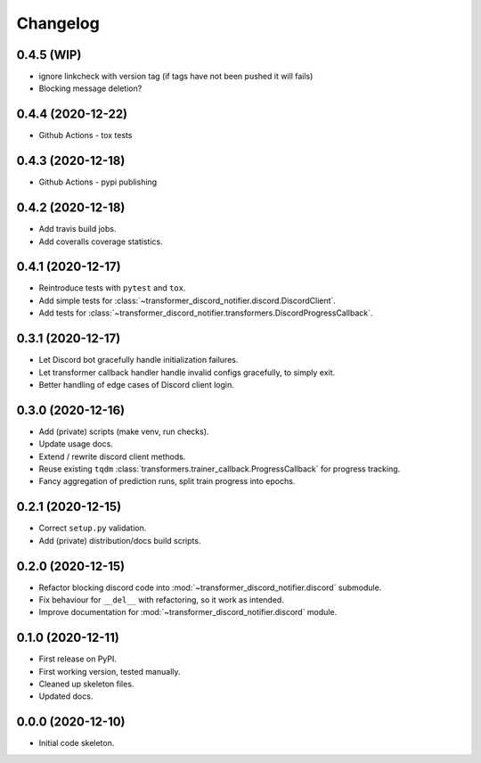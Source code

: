 
Changelog
=========

0.4.5 (WIP)
-----------

* ignore linkcheck with version tag (if tags have not been pushed it will fails)
* Blocking message deletion?

0.4.4 (2020-12-22)
------------------

* Github Actions - tox tests

0.4.3 (2020-12-18)
------------------

* Github Actions - pypi publishing

0.4.2 (2020-12-18)
------------------

* Add travis build jobs.
* Add coveralls coverage statistics.

0.4.1 (2020-12-17)
------------------

* Reintroduce tests with ``pytest`` and ``tox``.
* Add simple tests for :class:`~transformer_discord_notifier.discord.DiscordClient`.
* Add tests for :class:`~transformer_discord_notifier.transformers.DiscordProgressCallback`.

0.3.1 (2020-12-17)
------------------

* Let Discord bot gracefully handle initialization failures.
* Let transformer callback handler handle invalid configs gracefully, to simply exit.
* Better handling of edge cases of Discord client login.

0.3.0 (2020-12-16)
------------------

* Add (private) scripts (make venv, run checks).
* Update usage docs.
* Extend / rewrite discord client methods.
* Reuse existing ``tqdm`` :class:`transformers.trainer_callback.ProgressCallback` for progress tracking.
* Fancy aggregation of prediction runs, split train progress into epochs.

0.2.1 (2020-12-15)
------------------

* Correct ``setup.py`` validation.
* Add (private) distribution/docs build scripts.

0.2.0 (2020-12-15)
------------------

* Refactor blocking discord code into :mod:`~transformer_discord_notifier.discord` submodule.
* Fix behaviour for ``__del__`` with refactoring, so it work as intended.
* Improve documentation for :mod:`~transformer_discord_notifier.discord` module.

0.1.0 (2020-12-11)
------------------

* First release on PyPI.
* First working version, tested manually.
* Cleaned up skeleton files.
* Updated docs.

0.0.0 (2020-12-10)
------------------

* Initial code skeleton.
